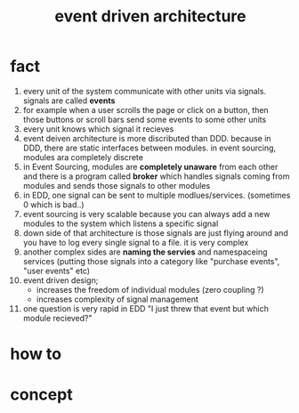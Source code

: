 :PROPERTIES:
:ID:       183b2b0f-976f-4574-b562-22723bd87392
:END:
#+title: event driven architecture
#+filetags: :cmap:what_is:

* fact
1. every unit of the system communicate with other units via signals. signals are called *events*
2. for example when a user scrolls the page or click on a button, then those buttons or scroll bars send some events to some other units
3. every unit knows which signal it recieves
4. event deiven architecture is more discributed than DDD. because in DDD, there are static interfaces between modules. in event sourcing, modules ara completely discrete
5. in Event Sourcing, modules are *completely unaware* from each other and there is a program called *broker* which handles signals coming from modules and sends those signals to other modules
6. in EDD, one signal can be sent to multiple modlues/services. (sometimes 0 which is bad..)
7. event sourcing is very scalable because you can always add a new modules to the system which listens a specific signal
8. down side of that architecture is those signals are just flying around and you have to log every single signal to a file. it is very complex
9. another complex sides are *naming the servies* and namespaceing services (putting those signals into a category like "purchase events", "user events" etc)
10. event driven design;
    - increases the freedom of individual modules (zero coupling ?)
    - increases complexity of signal management
11. one question is very rapid in EDD "I just threw that event but which module recieved?"
* how to
* concept

